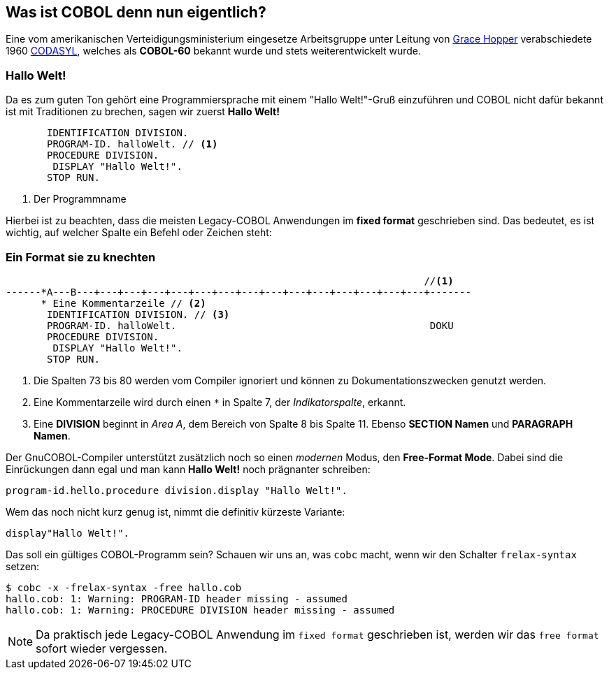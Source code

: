== Was ist COBOL denn nun eigentlich?

Eine vom amerikanischen Verteidigungsministerium eingesetze Arbeitsgruppe unter
Leitung von https://de.wikipedia.org/wiki/Grace_Hopper[Grace Hopper] verabschiedete
1960 https://de.wikipedia.org/wiki/CODASYL[CODASYL], welches als *COBOL-60* bekannt wurde
und stets weiterentwickelt wurde.

=== Hallo Welt!
Da es zum guten Ton gehört eine Programmiersprache mit einem "Hallo Welt!"-Gruß einzuführen und COBOL nicht dafür bekannt ist mit Traditionen zu brechen, sagen wir zuerst *Hallo Welt!*
[source,cobol]
----
       IDENTIFICATION DIVISION.
       PROGRAM-ID. halloWelt. // <1>
       PROCEDURE DIVISION.
        DISPLAY "Hallo Welt!".
       STOP RUN.
----
<1> Der Programmname

Hierbei ist zu beachten, dass die meisten Legacy-COBOL Anwendungen im *fixed format* geschrieben sind. Das bedeutet, es ist wichtig, auf welcher Spalte ein Befehl oder Zeichen steht:

=== Ein Format sie zu knechten [[fixedformat]]

[source,cobol]
----
                                                                       //<1>
------*A---B---+---+---+---+---+---+---+---+---+---+---+---+---+---+---+-------
      * Eine Kommentarzeile // <2>
       IDENTIFICATION DIVISION. // <3>
       PROGRAM-ID. halloWelt.                                           DOKU
       PROCEDURE DIVISION.
        DISPLAY "Hallo Welt!".
       STOP RUN.
----
<1> Die Spalten 73 bis 80 werden vom Compiler ignoriert und können zu Dokumentationszwecken genutzt werden.
<2> Eine Kommentarzeile wird durch einen `*` in Spalte 7, der _Indikatorspalte_, erkannt.
<3> Eine *DIVISION* beginnt in _Area A_, dem Bereich von Spalte 8 bis Spalte 11. Ebenso *SECTION Namen* und *PARAGRAPH Namen*.

Der GnuCOBOL-Compiler unterstützt zusätzlich noch so einen _modernen_ Modus, den *Free-Format Mode*.
Dabei sind die Einrückungen dann egal und man kann *Hallo Welt!* noch prägnanter schreiben:
[source,cobol]
----
program-id.hello.procedure division.display "Hallo Welt!".
----
Wem das noch nicht kurz genug ist, nimmt die definitiv kürzeste Variante:
[source,cobol]
----
display"Hallo Welt!".
----
Das soll ein gültiges COBOL-Programm sein? Schauen wir uns an, was ```cobc``` macht, wenn wir den Schalter ```frelax-syntax``` setzen:
[source,bash]
----
$ cobc -x -frelax-syntax -free hallo.cob
hallo.cob: 1: Warning: PROGRAM-ID header missing - assumed
hallo.cob: 1: Warning: PROCEDURE DIVISION header missing - assumed
----
[NOTE]
====
Da praktisch jede Legacy-COBOL Anwendung im ```fixed format``` geschrieben ist,
werden wir das ```free format``` sofort wieder vergessen.
====
